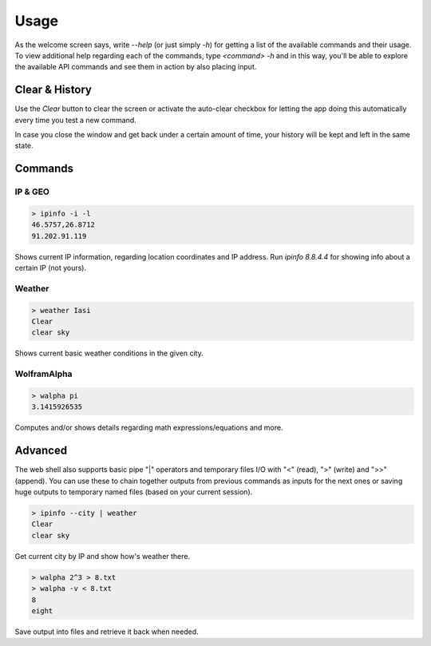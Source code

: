 .. _usage:

Usage
=====

As the welcome screen says, write `--help` (or just simply `-h`) for getting
a list of the available commands and their usage. To view additional help
regarding each of the commands, type `<command> -h` and in this way, you'll
be able to explore the available API commands and see them in action by also
placing input.


Clear & History
---------------

Use the *Clear* button to clear the screen or activate the auto-clear
checkbox for letting the app doing this automatically every time you test a
new command.

In case you close the window and get back under a certain amount of time,
your history will be kept and left in the same state.


Commands
--------

IP & GEO
++++++++

.. code-block:: shell

    > ipinfo -i -l
    46.5757,26.8712
    91.202.91.119

Shows current IP information, regarding location coordinates and IP address.
Run `ipinfo 8.8.4.4` for showing info about a certain IP (not yours).

Weather
+++++++

.. code-block:: shell

    > weather Iasi
    Clear
    clear sky

Shows current basic weather conditions in the given city.

WolframAlpha
++++++++++++

.. code-block:: shell

    > walpha pi
    3.1415926535

Computes and/or shows details regarding math expressions/equations and more.


Advanced
--------

The web shell also supports basic pipe "|" operators and temporary files I/O
with "<" (read), ">" (write) and ">>" (append). You can use these to chain
together outputs from previous commands as inputs for the next ones or saving
huge outputs to temporary named files (based on your current session).

.. code-block:: shell

    > ipinfo --city | weather
    Clear
    clear sky

Get current city by IP and show how's weather there.

.. code-block:: shell

    > walpha 2^3 > 8.txt
    > walpha -v < 8.txt
    8
    eight

Save output into files and retrieve it back when needed.
